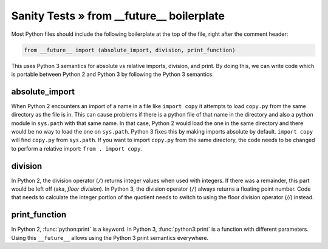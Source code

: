 Sanity Tests » from __future__ boilerplate
==========================================

Most Python files should include the following boilerplate at the top of the file, right after the
comment header:

.. code-block:: python

    from __future__ import (absolute_import, division, print_function)

This uses Python 3 semantics for absolute vs relative imports, division, and print.  By doing this,
we can write code which is portable between Python 2 and Python 3 by following the Python 3 semantics.


absolute_import
---------------

When Python 2 encounters an import of a name in a file like ``import copy`` it attempts to load
``copy.py`` from the same directory as the file is in.  This can cause problems if there is a python
file of that name in the directory and also a python module in ``sys.path`` with that same name.  In
that case, Python 2 would load the one in the same directory and there would be no way to load the
one on ``sys.path``.  Python 3 fixes this by making imports absolute by default.  ``import copy``
will find ``copy.py`` from ``sys.path``.  If you want to import ``copy.py`` from the same directory,
the code needs to be changed to perform a relative import: ``from . import copy``.

.. seealso::

    * `Absolute and relative imports <https://www.python.org/dev/peps/pep-0328>`_

division
--------

In Python 2, the division operator (``/``) returns integer values when used with integers.  If there
was a remainder, this part would be left off (aka, `floor division`).  In Python 3, the division
operator (``/``) always returns a floating point number.  Code that needs to calculate the integer
portion of the quotient needs to switch to using the floor division operator (`//`) instead.

.. seealso::

    * `Changing the division operator <https://www.python.org/dev/peps/pep-0238>`_

print_function
--------------

In Python 2, :func:`python:print` is a keyword.  In Python 3, :func:`python3:print` is a function with different
parameters.  Using this ``__future__`` allows using the Python 3 print semantics everywhere.

.. seealso::

    * `Make print a function <https://www.python.org/dev/peps/pep-3105>`_

